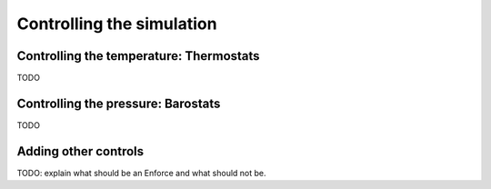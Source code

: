 Controlling the simulation
==========================

Controlling the temperature: Thermostats
----------------------------------------

TODO

Controlling the pressure: Barostats
-----------------------------------

TODO

Adding other controls
---------------------

TODO: explain what should be an Enforce and what should not be.

